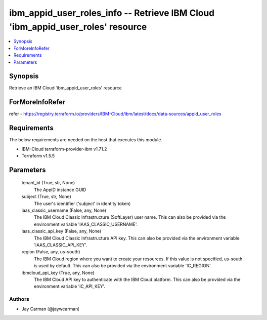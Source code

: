 
ibm_appid_user_roles_info -- Retrieve IBM Cloud 'ibm_appid_user_roles' resource
===============================================================================

.. contents::
   :local:
   :depth: 1


Synopsis
--------

Retrieve an IBM Cloud 'ibm_appid_user_roles' resource


ForMoreInfoRefer
----------------
refer - https://registry.terraform.io/providers/IBM-Cloud/ibm/latest/docs/data-sources/appid_user_roles

Requirements
------------
The below requirements are needed on the host that executes this module.

- IBM-Cloud terraform-provider-ibm v1.71.2
- Terraform v1.5.5



Parameters
----------

  tenant_id (True, str, None)
    The AppID instance GUID


  subject (True, str, None)
    The user's identifier ('subject' in identity token)


  iaas_classic_username (False, any, None)
    The IBM Cloud Classic Infrastructure (SoftLayer) user name. This can also be provided via the environment variable 'IAAS_CLASSIC_USERNAME'.


  iaas_classic_api_key (False, any, None)
    The IBM Cloud Classic Infrastructure API key. This can also be provided via the environment variable 'IAAS_CLASSIC_API_KEY'.


  region (False, any, us-south)
    The IBM Cloud region where you want to create your resources. If this value is not specified, us-south is used by default. This can also be provided via the environment variable 'IC_REGION'.


  ibmcloud_api_key (True, any, None)
    The IBM Cloud API key to authenticate with the IBM Cloud platform. This can also be provided via the environment variable 'IC_API_KEY'.













Authors
~~~~~~~

- Jay Carman (@jaywcarman)

